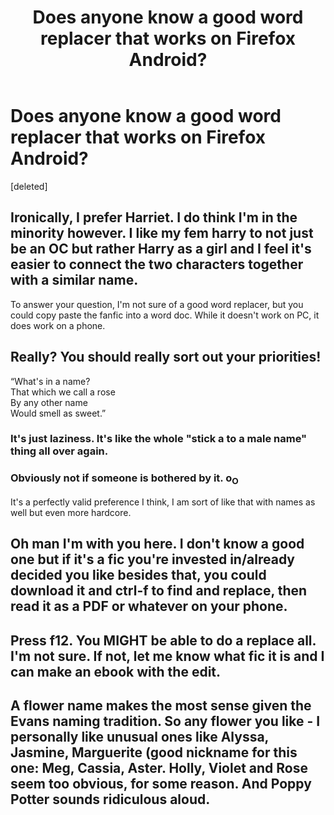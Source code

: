 #+TITLE: Does anyone know a good word replacer that works on Firefox Android?

* Does anyone know a good word replacer that works on Firefox Android?
:PROPERTIES:
:Score: 0
:DateUnix: 1586425664.0
:DateShort: 2020-Apr-09
:FlairText: Request
:END:
[deleted]


** Ironically, I prefer Harriet. I do think I'm in the minority however. I like my fem harry to not just be an OC but rather Harry as a girl and I feel it's easier to connect the two characters together with a similar name.

To answer your question, I'm not sure of a good word replacer, but you could copy paste the fanfic into a word doc. While it doesn't work on PC, it does work on a phone.
:PROPERTIES:
:Author: VivianDupuis
:Score: 2
:DateUnix: 1586504767.0
:DateShort: 2020-Apr-10
:END:


** Really? You should really sort out your priorities!

“What's in a name?\\
That which we call a rose\\
By any other name\\
Would smell as sweet.”
:PROPERTIES:
:Author: ceplma
:Score: 2
:DateUnix: 1586447034.0
:DateShort: 2020-Apr-09
:END:

*** It's just laziness. It's like the whole "stick a to a male name" thing all over again.
:PROPERTIES:
:Author: Uncommonality
:Score: 1
:DateUnix: 1586449830.0
:DateShort: 2020-Apr-09
:END:


*** Obviously not if someone is bothered by it. o_O

It's a perfectly valid preference I think, I am sort of like that with names as well but even more hardcore.
:PROPERTIES:
:Author: Seiridis
:Score: 1
:DateUnix: 1586481949.0
:DateShort: 2020-Apr-10
:END:


** Oh man I'm with you here. I don't know a good one but if it's a fic you're invested in/already decided you like besides that, you could download it and ctrl-f to find and replace, then read it as a PDF or whatever on your phone.
:PROPERTIES:
:Author: yazzledore
:Score: 1
:DateUnix: 1586452014.0
:DateShort: 2020-Apr-09
:END:


** Press f12. You MIGHT be able to do a replace all. I'm not sure. If not, let me know what fic it is and I can make an ebook with the edit.
:PROPERTIES:
:Author: OSRS_King_Graham
:Score: 1
:DateUnix: 1586453697.0
:DateShort: 2020-Apr-09
:END:


** A flower name makes the most sense given the Evans naming tradition. So any flower you like - I personally like unusual ones like Alyssa, Jasmine, Marguerite (good nickname for this one: Meg, Cassia, Aster. Holly, Violet and Rose seem too obvious, for some reason. And Poppy Potter sounds ridiculous aloud.
:PROPERTIES:
:Author: raveninthewind84
:Score: 1
:DateUnix: 1587208080.0
:DateShort: 2020-Apr-18
:END:
